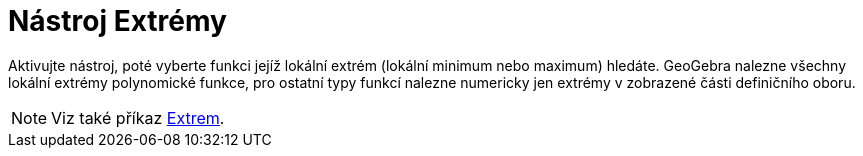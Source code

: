 = Nástroj Extrémy
:page-en: tools/Extremum
ifdef::env-github[:imagesdir: /en/modules/ROOT/assets/images]

Aktivujte nástroj, poté vyberte funkci jejíž lokální extrém (lokální minimum nebo maximum) hledáte. 
GeoGebra nalezne všechny lokální extrémy polynomické funkce, pro ostatní typy funkcí nalezne numericky jen extrémy v zobrazené části definičního oboru.

[NOTE]
====

Viz také příkaz xref:/commands/Extrem.adoc[Extrem].

====

